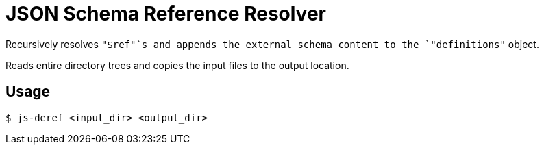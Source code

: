 = JSON Schema Reference Resolver

Recursively resolves `"$ref"`s and appends the external
schema content to the `"definitions"` object.

Reads entire directory trees and copies the input files to
the output location.

== Usage

[source, bash session]
----
$ js-deref <input_dir> <output_dir>
----